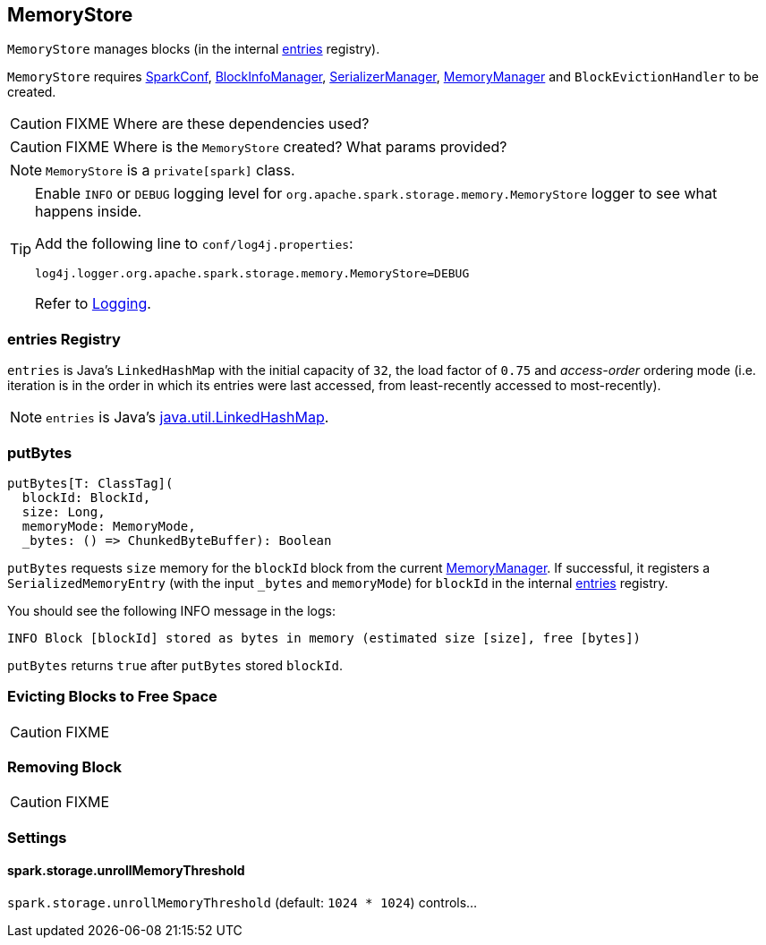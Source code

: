 == MemoryStore

`MemoryStore` manages blocks (in the internal <<entries, entries>> registry).

`MemoryStore` requires link:spark-configuration.adoc[SparkConf], link:spark-BlockInfoManager.adoc[BlockInfoManager], link:spark-SerializerManager.adoc[SerializerManager], link:spark-MemoryManager.adoc[MemoryManager] and `BlockEvictionHandler` to be created.

CAUTION: FIXME Where are these dependencies used?

CAUTION: FIXME Where is the `MemoryStore` created? What params provided?

NOTE: `MemoryStore` is a `private[spark]` class.

[TIP]
====
Enable `INFO` or `DEBUG` logging level for `org.apache.spark.storage.memory.MemoryStore` logger to see what happens inside.

Add the following line to `conf/log4j.properties`:

```
log4j.logger.org.apache.spark.storage.memory.MemoryStore=DEBUG
```

Refer to link:spark-logging.adoc[Logging].
====

=== [[entries]] entries Registry

`entries` is Java's `LinkedHashMap` with the initial capacity of `32`, the load factor of `0.75` and _access-order_ ordering mode (i.e. iteration is in the order in which its entries were last accessed, from least-recently accessed to most-recently).

NOTE: `entries` is Java's https://docs.oracle.com/javase/8/docs/api/java/util/LinkedHashMap.html[java.util.LinkedHashMap].

=== [[putBytes]] putBytes

[source, scala]
----
putBytes[T: ClassTag](
  blockId: BlockId,
  size: Long,
  memoryMode: MemoryMode,
  _bytes: () => ChunkedByteBuffer): Boolean
----

`putBytes` requests `size` memory for the `blockId` block from the current link:spark-MemoryManager.adoc[MemoryManager]. If successful, it registers a `SerializedMemoryEntry` (with the input `_bytes` and `memoryMode`) for `blockId` in the internal <<entries, entries>> registry.

You should see the following INFO message in the logs:

```
INFO Block [blockId] stored as bytes in memory (estimated size [size], free [bytes])
```

`putBytes` returns `true` after `putBytes` stored `blockId`.

=== [[evictBlocksToFreeSpace]] Evicting Blocks to Free Space

CAUTION: FIXME

=== [[remove]] Removing Block

CAUTION: FIXME

=== [[settings]] Settings

==== [[spark.storage.unrollMemoryThreshold]] spark.storage.unrollMemoryThreshold

`spark.storage.unrollMemoryThreshold` (default: `1024 * 1024`) controls...
